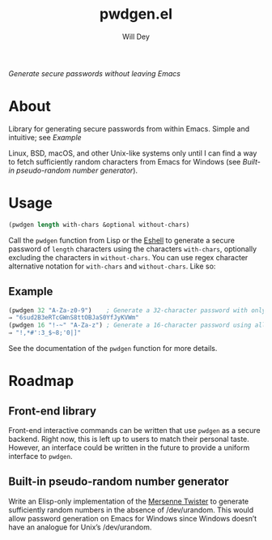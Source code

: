 #+title: pwdgen.el
#+author: Will Dey
/Generate secure passwords without leaving Emacs/

* About
Library for generating secure passwords from within Emacs.  Simple and intuitive; see [[Example]]

Linux, BSD, macOS, and other Unix-like systems only until I can find a way to fetch sufficiently random characters from Emacs for Windows (see [[Built-in pseudo-random number generator]]).

* Usage
#+begin_src emacs-lisp
(pwdgen length with-chars &optional without-chars)
#+end_src
Call the ~pwdgen~ function from Lisp or the [[https://masteringemacs.org/article/complete-guide-mastering-eshell][Eshell]] to generate a secure password of ~length~ characters using the characters ~with-chars~, optionally excluding the characters in ~without-chars~.  You can use regex character alternative notation for ~with-chars~ and ~without-chars~.  Like so:

** Example
#+begin_src emacs-lisp
(pwdgen 32 "A-Za-z0-9")    ; Generate a 32-character password with only alphanumeric characters
⇒ "6sud2B3eRTcGWnS8ttOBJaS0YfJyKVWm"
(pwdgen 16 "!-~" "A-Za-z") ; Generate a 16-character password using all printable ASCII characters EXCEPT letters
⇒ "!,*#':3_$~8;'0|]"
#+end_src

See the documentation of the ~pwdgen~ function for more details.

* Roadmap
** Front-end library
Front-end interactive commands can be written that use ~pwdgen~ as a secure backend.  Right now, this is left up to users to match their personal taste.  However, an interface could be written in the future to provide a uniform interface to ~pwdgen~.
** Built-in pseudo-random number generator
Write an Elisp-only implementation of the [[https://en.wikipedia.org/wiki/Mersenne_twister][Mersenne Twister]] to generate sufficiently random numbers in the absence of /dev/urandom.  This would allow password generation on Emacs for Windows since Windows doesn’t have an analogue for Unix’s /dev/urandom.
